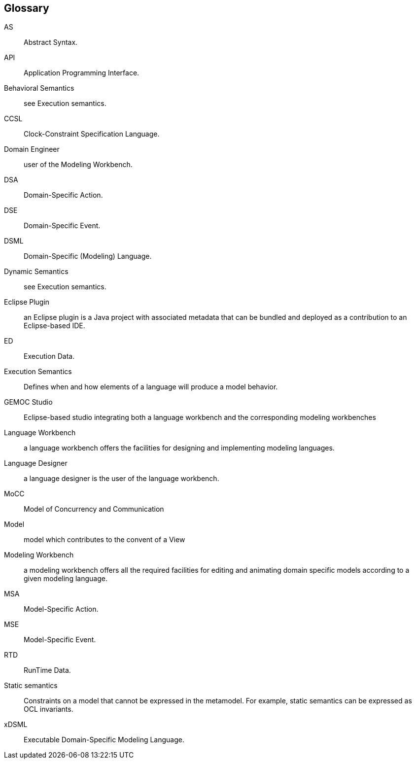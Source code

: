 [glossary]
== Glossary

AS:: 
Abstract Syntax.

API:: 
Application Programming Interface.

Behavioral Semantics:: 
see Execution semantics.

CCSL:: 
Clock-Constraint Specification Language.

Domain Engineer:: 
user of the Modeling Workbench.

DSA:: 
Domain-Specific Action.

DSE:: 
Domain-Specific Event.

DSML:: 
Domain-Specific (Modeling) Language.

Dynamic Semantics:: 
see Execution semantics.

Eclipse Plugin:: an Eclipse plugin is a Java project with associated metadata that can be bundled and deployed as a contribution to an Eclipse-based IDE.

ED:: 
Execution Data.

Execution Semantics:: 
Defines when and how elements of a language will produce a model behavior.

GEMOC Studio:: 
Eclipse-based studio integrating both a language workbench and the corresponding modeling workbenches

Language Workbench:: 
a language workbench offers the facilities for designing and implementing modeling languages.

Language Designer:: 
a language designer is the user of the language workbench.

MoCC:: 
Model of Concurrency and Communication

Model:: 
model which contributes to the convent of a View

Modeling Workbench:: 
a modeling workbench offers all the required facilities for editing and animating domain specific models according to a given modeling language.

MSA:: 
Model-Specific Action.

MSE:: 
Model-Specific Event.

RTD:: 
RunTime Data.

Static semantics:: 
Constraints on a model that cannot be expressed in the metamodel.  For example, static semantics can be expressed as OCL invariants.

xDSML:: 
Executable Domain-Specific Modeling Language.

